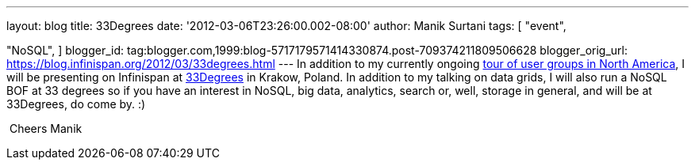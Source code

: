 ---
layout: blog
title: 33Degrees
date: '2012-03-06T23:26:00.002-08:00'
author: Manik Surtani
tags: [ "event",

"NoSQL",
]
blogger_id: tag:blogger.com,1999:blog-5717179571414330874.post-709374211809506628
blogger_orig_url: https://blog.infinispan.org/2012/03/33degrees.html
---
In addition to my currently ongoing
http://infinispan.blogspot.com/2012/03/presentation-from-hell-when-nothing.html[tour
of user groups in North America], I will be presenting on Infinispan at
http://2012.33degree.org/[33Degrees] in Krakow, Poland. In addition to
my talking on data grids, I will also run a NoSQL BOF at 33 degrees so
if you have an interest in NoSQL, big data, analytics, search or, well,
storage in general, and will be at 33Degrees, do come by. :)

 Cheers Manik

